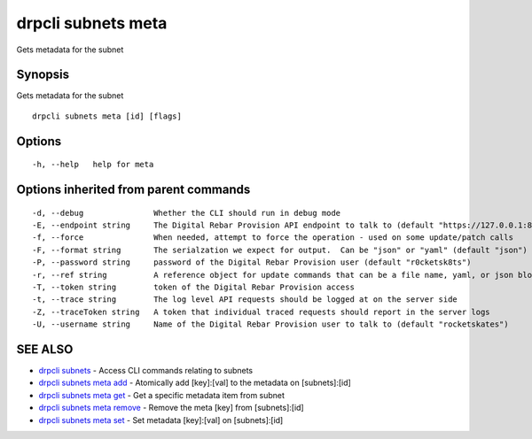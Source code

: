 drpcli subnets meta
===================

Gets metadata for the subnet

Synopsis
--------

Gets metadata for the subnet

::

    drpcli subnets meta [id] [flags]

Options
-------

::

      -h, --help   help for meta

Options inherited from parent commands
--------------------------------------

::

      -d, --debug               Whether the CLI should run in debug mode
      -E, --endpoint string     The Digital Rebar Provision API endpoint to talk to (default "https://127.0.0.1:8092")
      -f, --force               When needed, attempt to force the operation - used on some update/patch calls
      -F, --format string       The serialzation we expect for output.  Can be "json" or "yaml" (default "json")
      -P, --password string     password of the Digital Rebar Provision user (default "r0cketsk8ts")
      -r, --ref string          A reference object for update commands that can be a file name, yaml, or json blob
      -T, --token string        token of the Digital Rebar Provision access
      -t, --trace string        The log level API requests should be logged at on the server side
      -Z, --traceToken string   A token that individual traced requests should report in the server logs
      -U, --username string     Name of the Digital Rebar Provision user to talk to (default "rocketskates")

SEE ALSO
--------

-  `drpcli subnets <drpcli_subnets.html>`__ - Access CLI commands
   relating to subnets
-  `drpcli subnets meta add <drpcli_subnets_meta_add.html>`__ -
   Atomically add [key]:[val] to the metadata on [subnets]:[id]
-  `drpcli subnets meta get <drpcli_subnets_meta_get.html>`__ - Get a
   specific metadata item from subnet
-  `drpcli subnets meta remove <drpcli_subnets_meta_remove.html>`__ -
   Remove the meta [key] from [subnets]:[id]
-  `drpcli subnets meta set <drpcli_subnets_meta_set.html>`__ - Set
   metadata [key]:[val] on [subnets]:[id]

